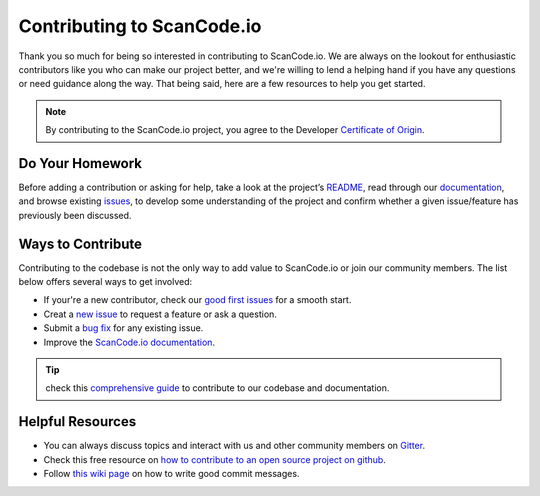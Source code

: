 .. _contributing:

Contributing to ScanCode.io
===========================

Thank you so much for being so interested in contributing to ScanCode.io. We
are always on the lookout for enthusiastic contributors like you who can make
our project better, and we're willing to lend a helping hand if you have any
questions or need guidance along the way. That being said, here are a few
resources to help you get started.

.. note::

    By contributing to the ScanCode.io project, you agree to the Developer
    `Certificate of Origin <http://developercertificate.org/>`_.

Do Your Homework
----------------

Before adding a contribution or asking for help, take a look at the project’s `README <https://github.com/nexB/scancode.io#readme>`_,
read through our `documentation <https://scancodeio.readthedocs.io/en/latest/>`_,
and browse existing `issues <https://github.com/nexB/scancode.io/issues>`_,
to develop some understanding of the project and confirm whether a given
issue/feature has previously been discussed.

Ways to Contribute
------------------

Contributing to the codebase is not the only way to add value to ScanCode.io or
join our community members. The list below offers several ways to
get involved:

- If your're a new contributor, check our `good first issues <https://github.com/nexB/scancode.io/labels/good%20first%20issue>`_ for a smooth start.
- Creat a `new issue <https://github.com/nexB/scancode.io/issues>`_ to request a feature or ask a question.
- Submit a `bug fix <https://github.com/nexB/scancode.io/labels/bug>`_ for any existing issue.
- Improve the `ScanCode.io documentation <https://scancodeio.readthedocs.io/en/latest/>`_.

.. tip::

    check this `comprehensive guide <https://scancode-toolkit.readthedocs.io/en/latest/contribute/index.html>`_
    to contribute to our codebase and documentation.

Helpful Resources
-----------------

- You can always discuss topics and interact with us and other community members on `Gitter <https://gitter.im/aboutcode-org/discuss>`_.
- Check this free resource on `how to contribute to an open source project on github <https://egghead.io/courses/how-to-contribute-to-an-open-source-project-on-github>`_.
- Follow `this wiki page <https://aboutcode.readthedocs.io/en/latest/contributing/writing_good_commit_messages.html>`_ on how to write good commit messages.
